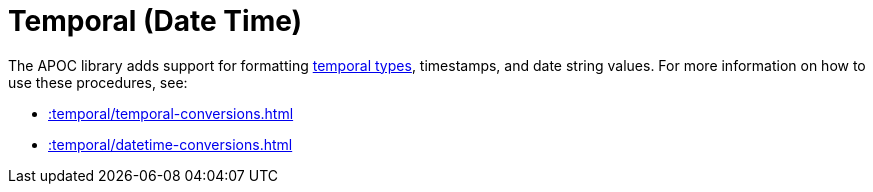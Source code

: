 [[temporal]]
= Temporal (Date Time)
:description: This chapter describes procedures that can be used for formatting temporal types.



The APOC library adds support for formatting https://neo4j.com/docs/cypher-manual/current/syntax/temporal/[temporal types^], timestamps, and date string values.
For more information on how to use these procedures, see:

* xref::temporal/temporal-conversions.adoc[]
* xref::temporal/datetime-conversions.adoc[]
